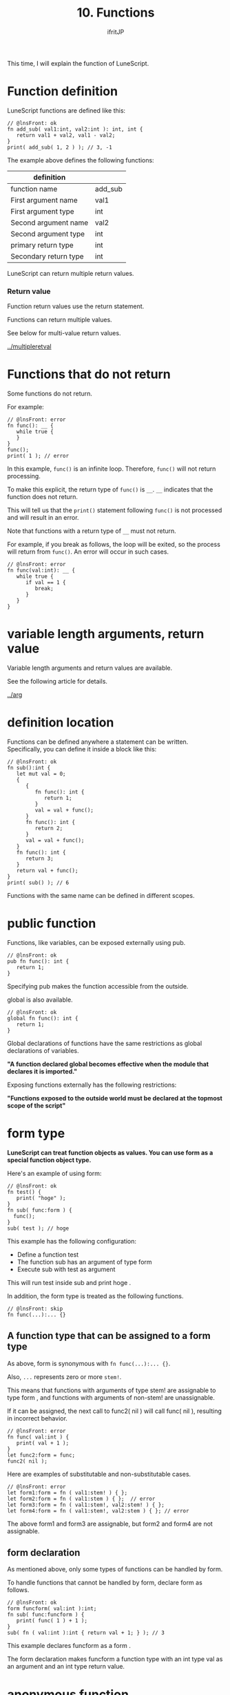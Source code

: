#+TITLE: 10. Functions
# -*- coding:utf-8 -*-
#+AUTHOR: ifritJP
#+STARTUP: nofold
#+OPTIONS: ^:{}
#+HTML_HEAD: <link rel="stylesheet" type="text/css" href="org-mode-document.css" />

This time, I will explain the function of LuneScript.


* Function definition
LuneScript functions are defined like this:
#+BEGIN_SRC lns
// @lnsFront: ok
fn add_sub( val1:int, val2:int ): int, int {
   return val1 + val2, val1 - val2;
}
print( add_sub( 1, 2 ) ); // 3, -1
#+END_SRC


The example above defines the following functions:
|-|
| definition | 
|-|
| function name | add_sub | 
| First argument name | val1 | 
| First argument type | int | 
| Second argument name | val2 | 
| Second argument type | int | 
| primary return type | int | 
| Secondary return type | int | 

LuneScript can return multiple return values.


*** Return value

Function return values use the return statement.

Functions can return multiple values.

See below for multi-value return values.

[[../multipleretval]]


* Functions that do not return

Some functions do not return.

For example:
#+BEGIN_SRC lns
// @lnsFront: error
fn func(): __ {
   while true {
   }
}
func();
print( 1 ); // error
#+END_SRC


In this example, =func()= is an infinite loop. Therefore, =func()= will not return processing.

To make this explicit, the return type of =func()= is ~__~. ~__~ indicates that the function does not return.

This will tell us that the =print()= statement following =func()= is not processed and will result in an error.

Note that functions with a return type of ~__~ must not return.

For example, if you break as follows, the loop will be exited, so the process will return from =func()=. An error will occur in such cases.
#+BEGIN_SRC lns
// @lnsFront: error
fn func(val:int): __ {
   while true {
      if val == 1 {
         break;
      }
   }
}
#+END_SRC



* variable length arguments, return value

Variable length arguments and return values are available.

See the following article for details.

[[../arg]]


* definition location

Functions can be defined anywhere a statement can be written. Specifically, you can define it inside a block like this:
#+BEGIN_SRC lns
// @lnsFront: ok
fn sub():int {
   let mut val = 0;
   {
      {
         fn func(): int {
            return 1;
         }
         val = val + func();
      }
      fn func(): int {
         return 2;
      }
      val = val + func();
   }
   fn func(): int {
      return 3;
   }
   return val + func();
}
print( sub() ); // 6
#+END_SRC


Functions with the same name can be defined in different scopes.


* public function

Functions, like variables, can be exposed externally using pub.
#+BEGIN_SRC lns
// @lnsFront: ok
pub fn func(): int {
   return 1;
}
#+END_SRC


Specifying pub makes the function accessible from the outside.

global is also available.
#+BEGIN_SRC lns
// @lnsFront: ok
global fn func(): int {
   return 1;
}
#+END_SRC


Global declarations of functions have the same restrictions as global declarations of variables.

*"A function declared global becomes effective when the module that declares it is imported."*

Exposing functions externally has the following restrictions:

*"Functions exposed to the outside world must be declared at the topmost scope of the script"*


* form type

*LuneScript can treat function objects as values. You can use form as a special function object type.*

Here's an example of using form:
#+BEGIN_SRC lns
// @lnsFront: ok
fn test() {
   print( "hoge" );
}
fn sub( func:form ) {
  func();
}
sub( test ); // hoge
#+END_SRC


This example has the following configuration:
- Define a function test
- The function sub has an argument of type form
- Execute sub with test as argument
This will run test inside sub and print hoge .

In addition, the form type is treated as the following functions.
#+BEGIN_SRC lns
// @lnsFront: skip
fn func(...):... {}
#+END_SRC



** A function type that can be assigned to a form type

As above, form is synonymous with ~fn func(...):... {}~.

Also, =...= represents zero or more =stem!=.

This means that functions with arguments of type stem! are assignable to type form , and functions with arguments of non-stem! are unassignable.

If it can be assigned, the next call to func2( nil ) will call func( nil ), resulting in incorrect behavior.
#+BEGIN_SRC lns
// @lnsFront: error
fn func( val:int ) {
   print( val + 1 );
}
let func2:form = func;
func2( nil );
#+END_SRC


Here are examples of substitutable and non-substitutable cases.
#+BEGIN_SRC lns
// @lnsFront: error
let form1:form = fn ( val1:stem! ) { };
let form2:form = fn ( val1:stem ) { };  // error
let form3:form = fn ( val1:stem!, val2:stem! ) { };
let form4:form = fn ( val1:stem!, val2:stem ) { }; // error
#+END_SRC


The above form1 and form3 are assignable, but form2 and form4 are not assignable.


** form declaration

As mentioned above, only some types of functions can be handled by form.

To handle functions that cannot be handled by form, declare form as follows.
#+BEGIN_SRC lns
// @lnsFront: ok
form funcform( val:int ):int;
fn sub( func:funcform ) {
   print( func( 1 ) + 1 );
}
sub( fn ( val:int ):int { return val + 1; } ); // 3
#+END_SRC


This example declares funcform as a form .

The form declaration makes funcform a function type with an int type val as an argument and an int type return value.


* anonymous function

An anonymous function defines a function without a name.

Here is an example of an anonymous function:
#+BEGIN_SRC lns
// @lnsFront: ok
fn sub( func:form ) {
  func( 1 );
}
sub( fn ( val:stem! ) { print( val ); } );  // 1
#+END_SRC


This example defines the anonymous function ~fn ( val:int ) { print( val ); }~.

By passing this anonymous function to the argument of =sub()=, the anonymous function will be executed in =sub()=.

An anonymous function declaration is an expression.


* function call

Attaching ~()~ to a function object causes that function to be executed.

The types of function formal and actual arguments must match. Note that omitted actual arguments are treated as nil. It is an error if the dummy argument corresponding to the omitted actual argument is not nilable.


** Omitting Arguments

Please check the following article about omitting arguments.

[[../defaultarg]]


* Function limits

LuneScript functions cannot be overloaded with different arguments.


* summary

Summarizing the functions in LuneScript,
- Declare with fn
- can have multiple return values
- Can have variable length arguments and return values
- Publish functions to external modules with pub, global
- Function object type uses form type and form declaration
- have anonymous functions
- Omitted actual argument contains nil
- no function overloads
Next time, I will explain nilable.
